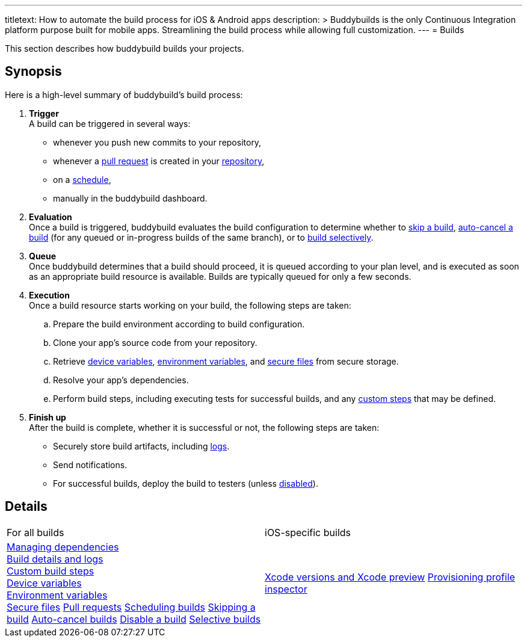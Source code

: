 --- 
titletext: How to automate the build process for iOS & Android apps
description: >
  Buddybuilds is the only Continuous Integration platform purpose built for
  mobile apps. Streamlining the build process while allowing full customization.
---
= Builds

This section describes how buddybuild builds your projects.

== Synopsis

Here is a high-level summary of buddybuild's build process:

. **Trigger** +
  A build can be triggered in several ways:
+
--
- whenever you push new commits to your repository,

- whenever a link:pull_requests.adoc[pull request] is created in your
  link:../repository/README.adoc[repository],

- on a link:schedule_builds.adoc[schedule],

- manually in the buddybuild dashboard.
--

. **Evaluation** +
  Once a build is triggered, buddybuild evaluates the build
  configuration to determine whether to link:skip_a_build.adoc[skip a
  build], link:auto-cancel_builds.adoc[auto-cancel a build] (for any
  queued or in-progress builds of the same branch), or to
  link:selective_builds.adoc[build selectively].

. **Queue** +
  Once buddybuild determines that a build should proceed, it is queued
  according to your plan level, and is executed as soon as an
  appropriate build resource is available. Builds are typically queued
  for only a few seconds.

. **Execution** +
  Once a build resource starts working on your build, the following
  steps are taken:
+
--
[loweralpha]
. Prepare the build environment according to build configuration.

. Clone your app's source code from your repository.

. Retrieve link:device_variables_1.adoc[device variables],
  link:environment_variables.adoc[environment variables], and
  link:secure_files.adoc[secure files] from secure storage.

. Resolve your app's dependencies.

. Perform build steps, including executing tests for successful builds,
  and any link:custom_build_steps.adoc[custom steps] that may be
  defined.
--

. **Finish up** +
  After the build is complete, whether it is successful or not, the
  following steps are taken:
+
--
- Securely store build artifacts, including link:build_logs.adoc[logs].

- Send notifications.

- For successful builds, deploy the build to testers (unless
  link:disable_a_build.adoc[disabled]).
--


== Details

[cols="1a,1a",options="headers"]
|===
| For all builds
| iOS-specific builds

| link:dependencies/README.adoc[Managing dependencies] +
  link:build_logs.adoc[Build details and logs] +
  link:custom_build_steps.adoc[Custom build steps] +
  link:device_variables_1.adoc[Device variables] +
  link:environment_variables.adoc[Environment variables] +
  link:secure_files.adoc[Secure files]
  link:pull_requests.adoc[Pull requests]
  link:schedule_builds.adoc[Scheduling builds]
  link:skip_a_build.adoc[Skipping a build]
  link:auto-cancel_builds.adoc[Auto-cancel builds]
  link:disable_a_build.adoc[Disable a build]
  link:selective_builds.adoc[Selective builds]

| link:xcode_versions.adoc[Xcode versions and Xcode preview]
  link:provisioning_profile_explorer.adoc[Provisioning profile
  inspector]
|===
